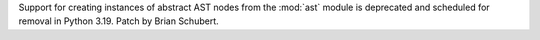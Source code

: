 Support for creating instances of abstract AST nodes from the :mod:`ast` module
is deprecated and scheduled for removal in Python 3.19. Patch by Brian Schubert.
